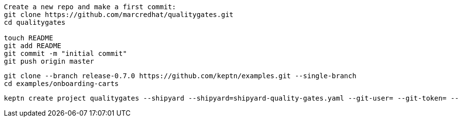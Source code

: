 
----
Create a new repo and make a first commit:
git clone https://github.com/marcredhat/qualitygates.git
cd qualitygates

touch README
git add README
git commit -m "initial commit"
git push origin master
----

----
git clone --branch release-0.7.0 https://github.com/keptn/examples.git --single-branch
cd examples/onboarding-carts
----

----
keptn create project qualitygates --shipyard --shipyard=shipyard-quality-gates.yaml --git-user= --git-token= --git-remote-url=https://github.com/<user>/qualitygates.git
----
